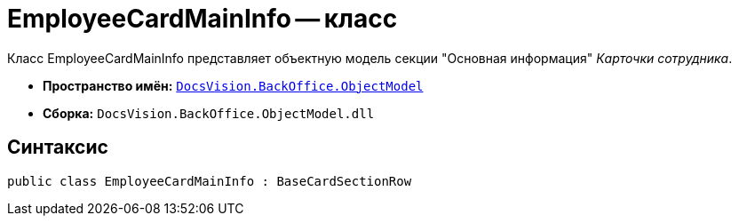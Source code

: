 = EmployeeCardMainInfo -- класс

Класс EmployeeCardMainInfo представляет объектную модель секции "Основная информация" _Карточки сотрудника_.

* *Пространство имён:* `xref:api/DocsVision/Platform/ObjectModel/ObjectModel_NS.adoc[DocsVision.BackOffice.ObjectModel]`
* *Сборка:* `DocsVision.BackOffice.ObjectModel.dll`

== Синтаксис

[source,csharp]
----
public class EmployeeCardMainInfo : BaseCardSectionRow
----
